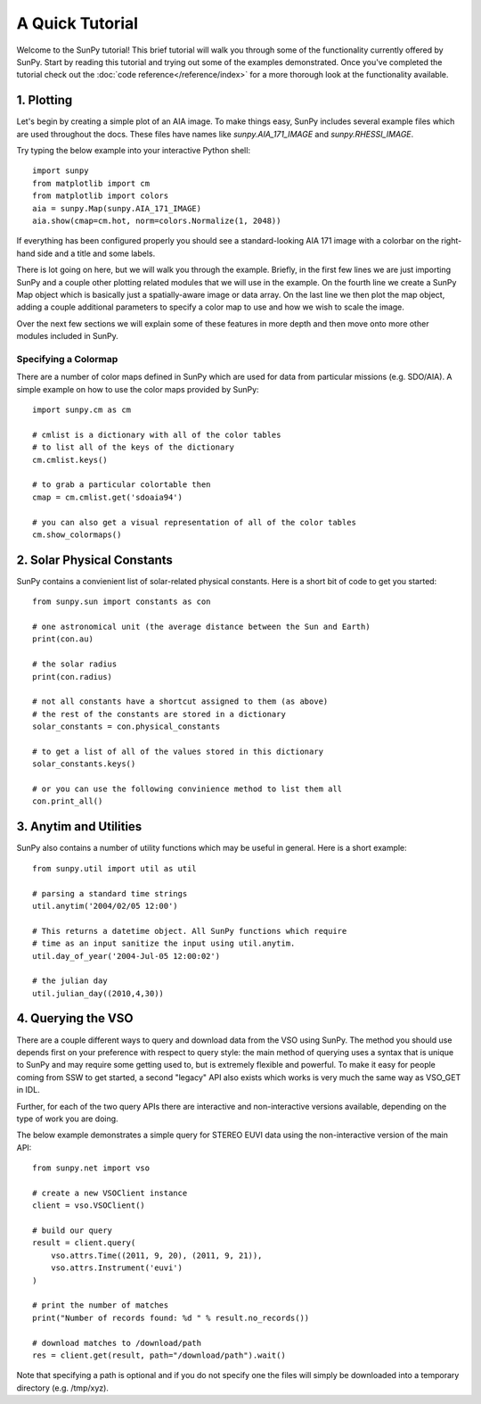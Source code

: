 ----------------
A Quick Tutorial
----------------

Welcome to the SunPy tutorial! This brief tutorial will walk you through some 
of the functionality currently offered by SunPy. Start by reading this tutorial
and trying out some of the examples demonstrated. Once you've completed the
tutorial check out the :doc:`code reference</reference/index>` for a more
thorough look at the functionality available.

1. Plotting
-----------

Let's begin by creating a simple plot of an AIA image. To make things easy,
SunPy includes several example files which are used throughout the docs. These
files have names like `sunpy.AIA_171_IMAGE` and `sunpy.RHESSI_IMAGE`.

Try typing the below example into your interactive Python shell::

	import sunpy
	from matplotlib import cm
	from matplotlib import colors
	aia = sunpy.Map(sunpy.AIA_171_IMAGE)
	aia.show(cmap=cm.hot, norm=colors.Normalize(1, 2048))

If everything has been configured properly you should see a standard-looking
AIA 171 image with a colorbar on the right-hand side and a title and some 
labels.

There is lot going on here, but we will walk you through the example. Briefly,
in the first few lines we are just importing SunPy and a couple other plotting
related modules that we will use in the example. On the fourth line we create a
SunPy Map object which is basically just a spatially-aware image or data array.
On the last line we then plot the map object, adding a couple additional
parameters to specify a color map to use and how we wish to scale the image.

Over the next few sections we will explain some of these features in more depth
and then move onto more other modules included in SunPy.

Specifying a Colormap
^^^^^^^^^^^^^^^^^^^^^

There are a number of color maps defined in SunPy which are used for data from 
particular missions (e.g. SDO/AIA). 
A simple example on how to use the color maps provided by SunPy: ::

	import sunpy.cm as cm
	
	# cmlist is a dictionary with all of the color tables
	# to list all of the keys of the dictionary
	cm.cmlist.keys()

	# to grab a particular colortable then
	cmap = cm.cmlist.get('sdoaia94')

	# you can also get a visual representation of all of the color tables 
	cm.show_colormaps()

2. Solar Physical Constants
---------------------------

SunPy contains a convienient list of solar-related physical constants. Here is 
a short bit of code to get you started: ::
	
	from sunpy.sun import constants as con

	# one astronomical unit (the average distance between the Sun and Earth)
	print(con.au)

	# the solar radius
	print(con.radius)

	# not all constants have a shortcut assigned to them (as above)
	# the rest of the constants are stored in a dictionary
	solar_constants = con.physical_constants

	# to get a list of all of the values stored in this dictionary
	solar_constants.keys()
	
	# or you can use the following convinience method to list them all
	con.print_all()

3. Anytim and Utilities
-----------------------

SunPy also contains a number of utility functions which may be useful in 
general. Here is a short example: ::

	from sunpy.util import util as util
	
	# parsing a standard time strings
	util.anytim('2004/02/05 12:00')
	
	# This returns a datetime object. All SunPy functions which require 
	# time as an input sanitize the input using util.anytim. 	
	util.day_of_year('2004-Jul-05 12:00:02')
	
	# the julian day
	util.julian_day((2010,4,30))
	
4. Querying the VSO
-------------------
There are a couple different ways to query and download data from the VSO using
SunPy. The method you should use depends first on your preference with respect
to query style: the main method of querying uses a syntax that is unique to
SunPy and may require some getting used to, but is extremely flexible and
powerful. To make it easy for people coming from SSW to get started, a second
"legacy" API also exists which works is very much the same way as VSO_GET in
IDL.

Further, for each of the two query APIs there are interactive and
non-interactive versions available, depending on the type of work you are doing.

The below example demonstrates a simple query for STEREO EUVI data using the
non-interactive version of the main API::

    from sunpy.net import vso
    
    # create a new VSOClient instance
    client = vso.VSOClient()
    
    # build our query
    result = client.query(
        vso.attrs.Time((2011, 9, 20), (2011, 9, 21)),
        vso.attrs.Instrument('euvi')
    )
    
    # print the number of matches
    print("Number of records found: %d " % result.no_records())
   
    # download matches to /download/path
    res = client.get(result, path="/download/path").wait()

Note that specifying a path is optional and if you do not specify one the files
will simply be downloaded into a temporary directory (e.g. /tmp/xyz).

